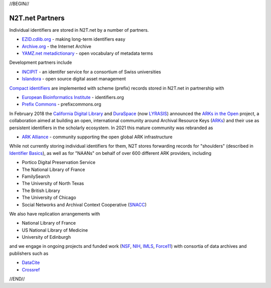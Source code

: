 .. role:: hl1
.. role:: hl2
.. role:: ext-icon

.. |lArr| unicode:: U+021D0 .. leftwards double arrow
.. |rArr| unicode:: U+021D2 .. rightwards double arrow
.. |X| unicode:: U+02713 .. check mark

.. _EZID: https://ezid.cdlib.org
.. _ARKs: https://arks.org
.. _ARK Alliance: https://arks.org
.. _ARKs in the Open: http://ARKsInTheOpen.org
.. _DOI: https://www.doi.org
.. _EZID.cdlib.org: https://ezid.cdlib.org
.. _Archive.org: https://archive.org
.. _YAMZ.net metadictionary: https://yamz.net
.. _DataCite: https://www.datacite.org
.. _Compact identifiers: /e/compact_ids.html
.. _Crossref: https://crossref.org
.. _European Bioinformatics Institute: https://www.ebi.ac.uk
.. _California Digital Library: https://www.cdlib.org
.. _DuraSpace: http://lyrasis.org/
.. _LYRASIS: http://lyrasis.org/
.. _Uniform Resolution of Compact Identifiers for Biomedical Data: https://doi.org/10.1101/101279
.. _Prefix Commons: https://prefixcommons.org
.. _SNACC: http://snaccooperative.org
.. _NIH: http://www.nih.gov
.. _NSF: https://www.nsf.gov/
.. _Force11: https://www.force11.org/
.. _IMLS: https://www.imls.gov/

.. _n2t: https://n2t.net
.. _Identifier Basics: https://ezid.cdlib.org/learn/id_basics
.. _Identifier Conventions: https://ezid.cdlib.org/learn/id_concepts
.. _INCIPIT: https://twitter.com/incipit_ark
.. _Islandora: https://islandora.ca

//BEGIN//

N2T.net Partners
================

Individual identifiers are stored in N2T.net by a number of partners.

- `EZID.cdlib.org`_ - making long-term identifiers easy
- `Archive.org`_ - the Internet Archive
- `YAMZ.net metadictionary`_ - open vocabulary of metadata terms

Development partners include

- INCIPIT_ - an identifer service for a consortium of Swiss universities
- Islandora_ - open source digital asset management

`Compact identifiers`_ are implemented with scheme (prefix) records stored in N2T.net in partnership with

- `European Bioinformatics Institute`_ - identifiers.org
- `Prefix Commons`_ - prefixcommons.org

In February 2018 the `California Digital Library`_ and DuraSpace_ (now
LYRASIS_) announced the `ARKs in the Open`_ project, a collaboration aimed at
building an open, international community around Archival Resource Keys (ARKs_)
and their use as persistent identifiers in the scholarly ecosystem. In 2021
this mature community was rebranded as

- `ARK Alliance`_ - community supporting the open global ARK infrastructure

While not currently storing individual identifiers for them, N2T stores
forwarding records for "shoulders" (described in `Identifier Basics`_), as well
as for "NAANs" on behalf of over 600 different ARK providers, including

- Portico Digital Preservation Service
- The National Library of France
- FamilySearch
- The University of North Texas
- The British Library
- The University of Chicago
- Social Networks and Archival Context Cooperative (SNACC_)

We also have replication arrangements with

- National Library of France
- US National Library of Medicine
- University of Edinburgh

and we engage in ongoing projects and funded work (NSF_, NIH_, IMLS_, Force11_)
with consortia of data archives and publishers such as

- DataCite_
- Crossref_

//END//
